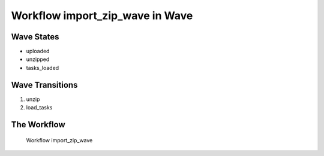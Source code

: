 Workflow import_zip_wave in Wave
=========================================================

Wave States
-------------------------------------

* uploaded
* unzipped
* tasks_loaded

Wave Transitions
----------------------------------------
#. unzip
#. load_tasks

The Workflow
------------

.. figure::  http://behattest.stagingsurvos.com/workflow/download/import_zip_wave.svg

   Workflow import_zip_wave
